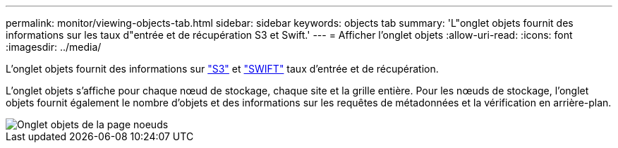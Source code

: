 ---
permalink: monitor/viewing-objects-tab.html 
sidebar: sidebar 
keywords: objects tab 
summary: 'L"onglet objets fournit des informations sur les taux d"entrée et de récupération S3 et Swift.' 
---
= Afficher l'onglet objets
:allow-uri-read: 
:icons: font
:imagesdir: ../media/


[role="lead"]
L'onglet objets fournit des informations sur link:../s3/index.html["S3"] et link:../swift/index.html["SWIFT"] taux d'entrée et de récupération.

L'onglet objets s'affiche pour chaque nœud de stockage, chaque site et la grille entière. Pour les nœuds de stockage, l'onglet objets fournit également le nombre d'objets et des informations sur les requêtes de métadonnées et la vérification en arrière-plan.

image::../media/nodes_page_objects_tab.png[Onglet objets de la page noeuds]
